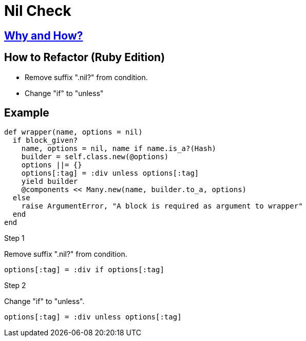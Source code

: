 # Nil Check
:source-highlighter: pygments
:pygments-style: pastie
:icons: font
:experimental:
:toc!:

## https://github.com/troessner/reek/blob/master/docs/Nil-Check.md[Why and How?]

## How to Refactor (Ruby Edition)
* Remove suffix ".nil?" from condition.
* Change "if" to "unless"

## Example

```ruby
def wrapper(name, options = nil)
  if block_given?
    name, options = nil, name if name.is_a?(Hash)
    builder = self.class.new(@options)
    options ||= {}
    options[:tag] = :div unless options[:tag]
    yield builder
    @components << Many.new(name, builder.to_a, options)
  else
    raise ArgumentError, "A block is required as argument to wrapper"
  end
end
```

.Step 1
Remove suffix ".nil?" from condition.
```ruby
options[:tag] = :div if options[:tag]
```

.Step 2
Change "if" to "unless".
```ruby
options[:tag] = :div unless options[:tag]
```
